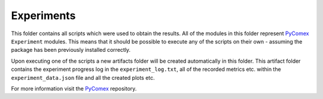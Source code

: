 ===========
Experiments
===========

This folder contains all scripts which were used to obtain the results. All of the modules in this folder
represent `PyComex`_ ``Experiment`` modules. This means that it should be possible to execute any of the
scripts on their own - assuming the package has been previously installed correctly.

Upon executing one of the scripts a new artifacts folder will be created automatically in this folder. This
artifact folder contains the experiment progress log in the ``experiment_log.txt``, all of the recorded
metrics etc. within the ``experiment_data.json`` file and all the created plots etc.

For more information visit the PyComex_ repository.

.. _PyComex: https://github.com/the16thpythonist/pycomex
